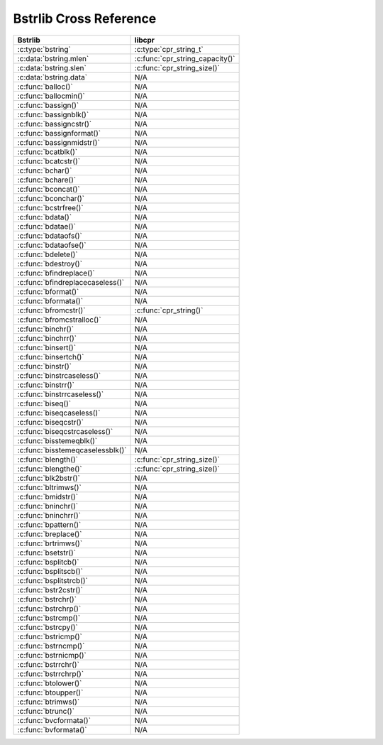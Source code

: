 .. index:: pair: cross-reference; Bstrlib

Bstrlib Cross Reference
=======================

============================================ ===================================
Bstrlib                                      libcpr
============================================ ===================================
:c:type:`bstring`                            :c:type:`cpr_string_t`
:c:data:`bstring.mlen`                       :c:func:`cpr_string_capacity()`
:c:data:`bstring.slen`                       :c:func:`cpr_string_size()`
:c:data:`bstring.data`                       N/A
:c:func:`balloc()`                           N/A
:c:func:`ballocmin()`                        N/A
:c:func:`bassign()`                          N/A
:c:func:`bassignblk()`                       N/A
:c:func:`bassigncstr()`                      N/A
:c:func:`bassignformat()`                    N/A
:c:func:`bassignmidstr()`                    N/A
:c:func:`bcatblk()`                          N/A
:c:func:`bcatcstr()`                         N/A
:c:func:`bchar()`                            N/A
:c:func:`bchare()`                           N/A
:c:func:`bconcat()`                          N/A
:c:func:`bconchar()`                         N/A
:c:func:`bcstrfree()`                        N/A
:c:func:`bdata()`                            N/A
:c:func:`bdatae()`                           N/A
:c:func:`bdataofs()`                         N/A
:c:func:`bdataofse()`                        N/A
:c:func:`bdelete()`                          N/A
:c:func:`bdestroy()`                         N/A
:c:func:`bfindreplace()`                     N/A
:c:func:`bfindreplacecaseless()`             N/A
:c:func:`bformat()`                          N/A
:c:func:`bformata()`                         N/A
:c:func:`bfromcstr()`                        :c:func:`cpr_string()`
:c:func:`bfromcstralloc()`                   N/A
:c:func:`binchr()`                           N/A
:c:func:`binchrr()`                          N/A
:c:func:`binsert()`                          N/A
:c:func:`binsertch()`                        N/A
:c:func:`binstr()`                           N/A
:c:func:`binstrcaseless()`                   N/A
:c:func:`binstrr()`                          N/A
:c:func:`binstrrcaseless()`                  N/A
:c:func:`biseq()`                            N/A
:c:func:`biseqcaseless()`                    N/A
:c:func:`biseqcstr()`                        N/A
:c:func:`biseqcstrcaseless()`                N/A
:c:func:`bisstemeqblk()`                     N/A
:c:func:`bisstemeqcaselessblk()`             N/A
:c:func:`blength()`                          :c:func:`cpr_string_size()`
:c:func:`blengthe()`                         :c:func:`cpr_string_size()`
:c:func:`blk2bstr()`                         N/A
:c:func:`bltrimws()`                         N/A
:c:func:`bmidstr()`                          N/A
:c:func:`bninchr()`                          N/A
:c:func:`bninchrr()`                         N/A
:c:func:`bpattern()`                         N/A
:c:func:`breplace()`                         N/A
:c:func:`brtrimws()`                         N/A
:c:func:`bsetstr()`                          N/A
:c:func:`bsplitcb()`                         N/A
:c:func:`bsplitscb()`                        N/A
:c:func:`bsplitstrcb()`                      N/A
:c:func:`bstr2cstr()`                        N/A
:c:func:`bstrchr()`                          N/A
:c:func:`bstrchrp()`                         N/A
:c:func:`bstrcmp()`                          N/A
:c:func:`bstrcpy()`                          N/A
:c:func:`bstricmp()`                         N/A
:c:func:`bstrncmp()`                         N/A
:c:func:`bstrnicmp()`                        N/A
:c:func:`bstrrchr()`                         N/A
:c:func:`bstrrchrp()`                        N/A
:c:func:`btolower()`                         N/A
:c:func:`btoupper()`                         N/A
:c:func:`btrimws()`                          N/A
:c:func:`btrunc()`                           N/A
:c:func:`bvcformata()`                       N/A
:c:func:`bvformata()`                        N/A
============================================ ===================================

.. seealso::

   `Better String Library`__
      Documentation for the bstring library.

__ http://bstring.cvs.sourceforge.net/viewvc/bstring/tree/bstrlib.txt?pathrev=HEAD
